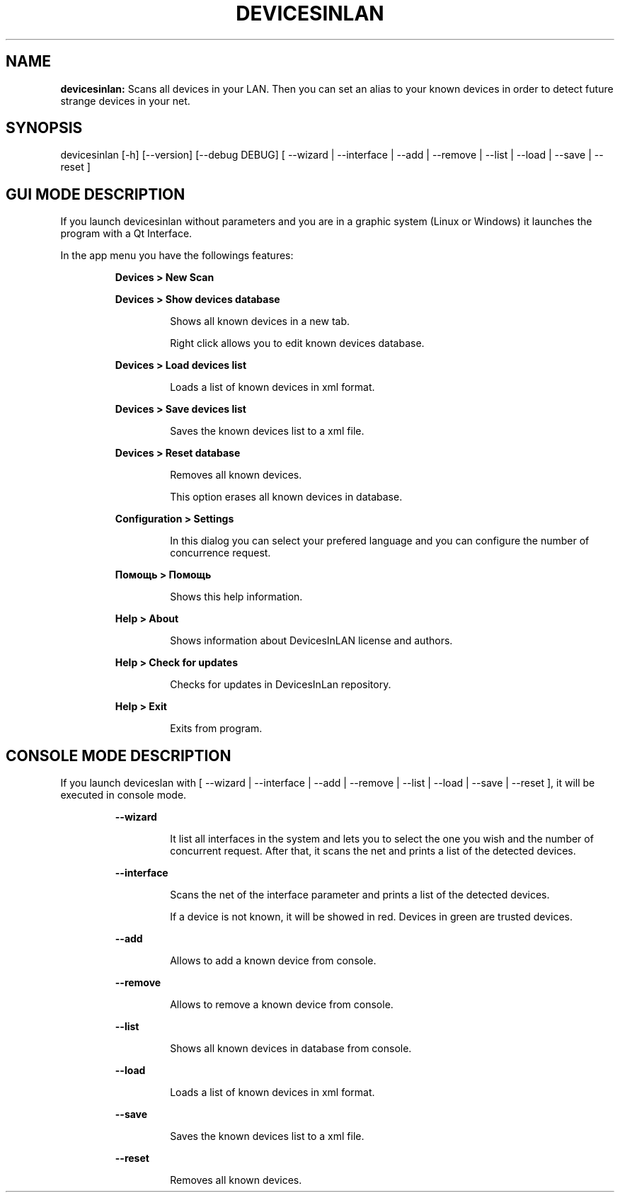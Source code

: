 .TH DEVICESINLAN 1 2017\-02\-22
.SH NAME

.B devicesinlan:
Scans all devices in your LAN. Then you can set an alias to your known devices in order to detect future strange devices in your net.
.SH SYNOPSIS

devicesinlan [\-h] [\-\-version] [\-\-debug DEBUG] [ \-\-wizard | \-\-interface | \-\-add | \-\-remove | \-\-list | \-\-load | \-\-save | \-\-reset ]
.SH GUI MODE DESCRIPTION

.PP
If you launch devicesinlan without parameters and you are in a graphic system (Linux or Windows) it launches the program with a Qt Interface.
.PP
In the app menu you have the followings features:
.PP
.RS
.B Devices > New Scan
.RE
.PP
.RS
.B Devices > Show devices database
.RE
.PP
.RS
.RS
Shows all known devices in a new tab.
.RE
.RE
.PP
.RS
.RS
Right click allows you to edit known devices database.
.RE
.RE
.PP
.RS
.B Devices > Load devices list
.RE
.PP
.RS
.RS
Loads a list of known devices in xml format.
.RE
.RE
.PP
.RS
.B Devices > Save devices list
.RE
.PP
.RS
.RS
Saves the known devices list to a xml file.
.RE
.RE
.PP
.RS
.B Devices > Reset database
.RE
.PP
.RS
.RS
Removes all known devices.
.RE
.RE
.PP
.RS
.RS
This option erases all known devices in database.
.RE
.RE
.PP
.RS
.B Configuration > Settings
.RE
.PP
.RS
.RS
In this dialog you can select your prefered language and you can configure the number of concurrence request.
.RE
.RE
.PP
.RS
.B Помощь > Помощь
.RE
.PP
.RS
.RS
Shows this help information.
.RE
.RE
.PP
.RS
.B Help > About
.RE
.PP
.RS
.RS
Shows information about DevicesInLAN license and authors.
.RE
.RE
.PP
.RS
.B Help > Check for updates
.RE
.PP
.RS
.RS
Checks for updates in DevicesInLan repository.
.RE
.RE
.PP
.RS
.B Help > Exit
.RE
.PP
.RS
.RS
Exits from program.
.RE
.RE
.SH CONSOLE MODE DESCRIPTION

.PP
If you launch deviceslan with [ \-\-wizard | \-\-interface | \-\-add | \-\-remove | \-\-list | \-\-load | \-\-save | \-\-reset ], it will be executed in console mode.
.PP
.RS
.B \-\-wizard
.RE
.PP
.RS
.RS
It list all interfaces in the system and lets you to select the one you wish and the number of concurrent request. After that, it scans the net and prints a list of the detected devices.
.RE
.RE
.PP
.RS
.B \-\-interface
.RE
.PP
.RS
.RS
Scans the net of the interface parameter and prints a list of the detected devices.
.RE
.RE
.PP
.RS
.RS
If a device is not known, it will be showed in red. Devices in green are trusted devices.
.RE
.RE
.PP
.RS
.B \-\-add
.RE
.PP
.RS
.RS
Allows to add a known device from console.
.RE
.RE
.PP
.RS
.B \-\-remove
.RE
.PP
.RS
.RS
Allows to remove a known device from console.
.RE
.RE
.PP
.RS
.B \-\-list
.RE
.PP
.RS
.RS
Shows all known devices in database from console.
.RE
.RE
.PP
.RS
.B \-\-load
.RE
.PP
.RS
.RS
Loads a list of known devices in xml format.
.RE
.RE
.PP
.RS
.B \-\-save
.RE
.PP
.RS
.RS
Saves the known devices list to a xml file.
.RE
.RE
.PP
.RS
.B \-\-reset
.RE
.PP
.RS
.RS
Removes all known devices.
.RE
.RE
